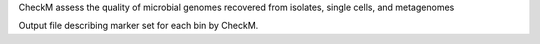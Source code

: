 CheckM assess the quality of microbial genomes recovered from isolates, single cells, and metagenomes

Output file describing marker set for each bin by CheckM.
